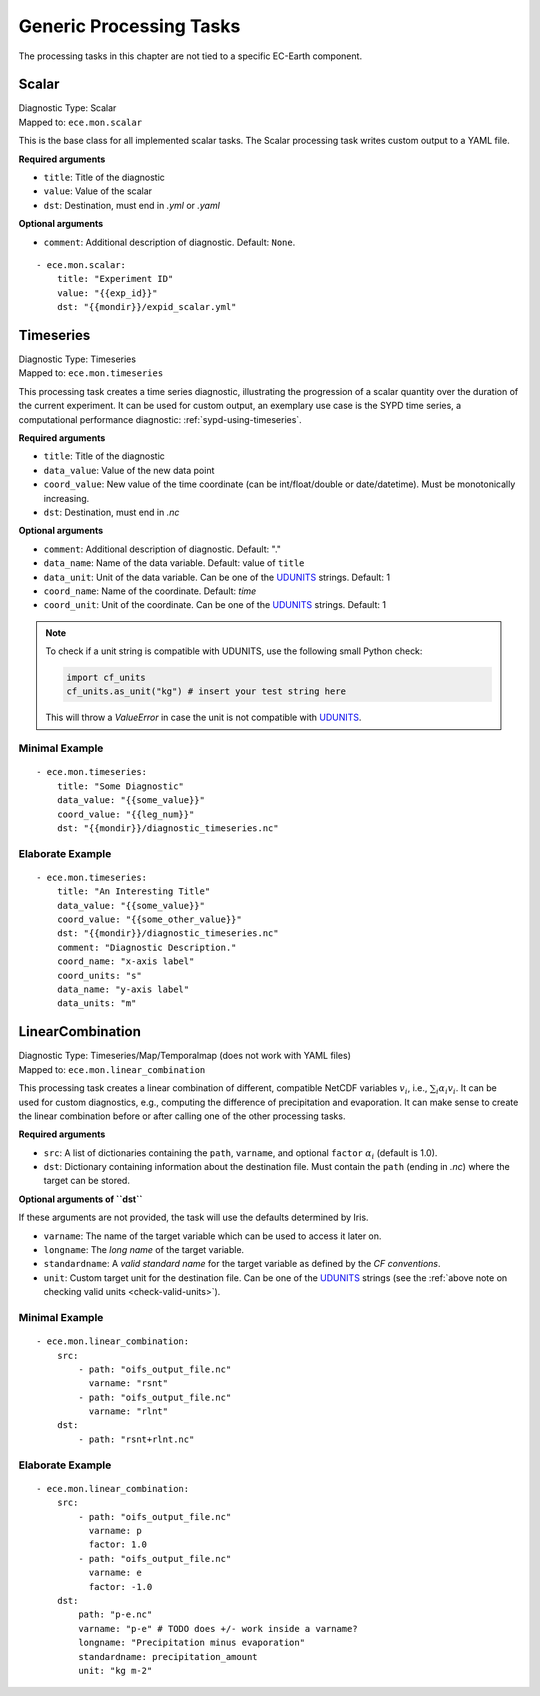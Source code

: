 **************************************
Generic Processing Tasks
**************************************

The processing tasks in this chapter are not tied to a specific EC-Earth component.

.. highlight:: yaml

Scalar
=======

| Diagnostic Type: Scalar
| Mapped to: ``ece.mon.scalar``

This is the base class for all implemented scalar tasks.
The Scalar processing task writes custom output to a YAML file.

**Required arguments**

* ``title``: Title of the diagnostic
* ``value``: Value of the scalar
* ``dst``: Destination, must end in *.yml* or *.yaml*

**Optional arguments**

* ``comment``: Additional description of diagnostic. Default: ``None``.

::

    - ece.mon.scalar:
        title: "Experiment ID"
        value: "{{exp_id}}"
        dst: "{{mondir}}/expid_scalar.yml"

Timeseries
=======================

| Diagnostic Type: Timeseries
| Mapped to: ``ece.mon.timeseries``

This processing task creates a time series diagnostic, illustrating the progression of a scalar quantity over the duration of the current experiment.
It can be used for custom output, an exemplary use case is the SYPD time series, a computational performance diagnostic: :ref:`sypd-using-timeseries`.

**Required arguments**

* ``title``: Title of the diagnostic
* ``data_value``: Value of the new data point
* ``coord_value``: New value of the time coordinate (can be int/float/double or date/datetime). Must be monotonically increasing.
* ``dst``: Destination, must end in *.nc*

**Optional arguments**

* ``comment``: Additional description of diagnostic. Default: "."
* ``data_name``: Name of the data variable. Default: value of ``title``
* ``data_unit``: Unit of the data variable. Can be one of the UDUNITS_ strings. Default: 1
* ``coord_name``: Name of the coordinate. Default: *time*
* ``coord_unit``: Unit of the coordinate. Can be one of the UDUNITS_ strings. Default: 1

.. _check-valid-units:

.. note:: To check if a unit string is compatible with UDUNITS, use the following small Python check:

    .. code-block:: python

        import cf_units
        cf_units.as_unit("kg") # insert your test string here
    
    This will throw a `ValueError` in case the unit is not compatible with UDUNITS_.

Minimal Example
###############

::

    - ece.mon.timeseries:
        title: "Some Diagnostic"
        data_value: "{{some_value}}"
        coord_value: "{{leg_num}}"
        dst: "{{mondir}}/diagnostic_timeseries.nc"
        
Elaborate Example
#################

::

    - ece.mon.timeseries:
        title: "An Interesting Title"
        data_value: "{{some_value}}"
        coord_value: "{{some_other_value}}"
        dst: "{{mondir}}/diagnostic_timeseries.nc"
        comment: "Diagnostic Description."
        coord_name: "x-axis label"
        coord_units: "s"
        data_name: "y-axis label"
        data_units: "m"


LinearCombination
=================

.. TODO: go over this part, especially the examples!

| Diagnostic Type: Timeseries/Map/Temporalmap (does not work with YAML files)
| Mapped to: ``ece.mon.linear_combination``

This processing task creates a linear combination of different, compatible NetCDF variables :math:`v_i`, i.e., :math:`\sum_i \alpha_i v_i`.
It can be used for custom diagnostics, e.g., computing the difference of precipitation and evaporation.
It can make sense to create the linear combination before or after calling one of the other processing tasks.

**Required arguments**

* ``src``: A list of dictionaries containing the ``path``, ``varname``, and optional ``factor`` :math:`\alpha_i` (default is 1.0).
* ``dst``: Dictionary containing information about the destination file. Must contain the ``path`` (ending in *.nc*) where the target can be stored.

**Optional arguments of ``dst``**

If these arguments are not provided, the task will use the defaults determined by Iris.

* ``varname``: The name of the target variable which can be used to access it later on.
* ``longname``: The `long name` of the target variable.
* ``standardname``: A `valid standard name` for the target variable as defined by the `CF conventions`.
* ``unit``: Custom target unit for the destination file. Can be one of the UDUNITS_ strings (see the :ref:`above note on checking valid units <check-valid-units>`).

Minimal Example
###############

::

    - ece.mon.linear_combination:
        src:
            - path: "oifs_output_file.nc"
              varname: "rsnt"
            - path: "oifs_output_file.nc"
              varname: "rlnt"
        dst:
            - path: "rsnt+rlnt.nc"

Elaborate Example
#################

::

    - ece.mon.linear_combination:
        src:
            - path: "oifs_output_file.nc"
              varname: p
              factor: 1.0
            - path: "oifs_output_file.nc"
              varname: e
              factor: -1.0
        dst:
            path: "p-e.nc"
            varname: "p-e" # TODO does +/- work inside a varname?
            longname: "Precipitation minus evaporation"
            standardname: precipitation_amount
            unit: "kg m-2"

.. _UDUNITS: https://www.unidata.ucar.edu/software/udunits/
.. _valid standard name: http://cfconventions.org/Data/cf-standard-names/current/build/cf-standard-name-table.html
.. _CF conventions: http://cfconventions.org/Data/cf-conventions/cf-conventions-1.9/cf-conventions.html#standard-name
.. _long name: http://cfconventions.org/Data/cf-conventions/cf-conventions-1.9/cf-conventions.html#long-name